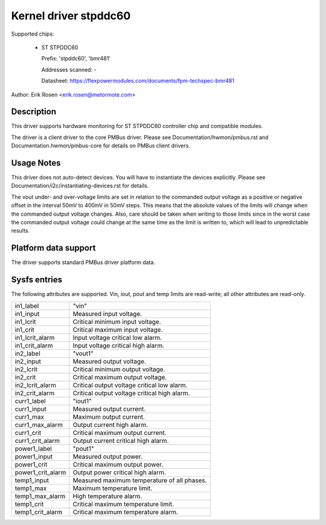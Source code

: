 .. SPDX-License-Identifier: GPL-2.0

Kernel driver stpddc60
======================

Supported chips:

  * ST STPDDC60

    Prefix: 'stpddc60', 'bmr481'

    Addresses scanned: -

    Datasheet: https://flexpowermodules.com/documents/fpm-techspec-bmr481

Author: Erik Rosen <erik.rosen@metormote.com>


Description
-----------

This driver supports hardware monitoring for ST STPDDC60 controller chip and
compatible modules.

The driver is a client driver to the core PMBus driver. Please see
Documentation/hwmon/pmbus.rst and Documentation.hwmon/pmbus-core for details
on PMBus client drivers.


Usage Notes
-----------

This driver does not auto-detect devices. You will have to instantiate the
devices explicitly. Please see Documentation/i2c/instantiating-devices.rst for
details.

The vout under- and over-voltage limits are set in relation to the commanded
output voltage as a positive or negative offset in the interval 50mV to 400mV
in 50mV steps. This means that the absolute values of the limits will change
when the commanded output voltage changes. Also, care should be taken when
writing to those limits since in the worst case the commanded output voltage
could change at the same time as the limit is written to, which will lead to
unpredictable results.


Platform data support
---------------------

The driver supports standard PMBus driver platform data.


Sysfs entries
-------------

The following attributes are supported. Vin, iout, pout and temp limits
are read-write; all other attributes are read-only.

======================= ========================================================
in1_label		"vin"
in1_input		Measured input voltage.
in1_lcrit		Critical minimum input voltage.
in1_crit		Critical maximum input voltage.
in1_lcrit_alarm		Input voltage critical low alarm.
in1_crit_alarm		Input voltage critical high alarm.

in2_label		"vout1"
in2_input		Measured output voltage.
in2_lcrit		Critical minimum output voltage.
in2_crit		Critical maximum output voltage.
in2_lcrit_alarm		Critical output voltage critical low alarm.
in2_crit_alarm		Critical output voltage critical high alarm.

curr1_label		"iout1"
curr1_input		Measured output current.
curr1_max		Maximum output current.
curr1_max_alarm		Output current high alarm.
curr1_crit		Critical maximum output current.
curr1_crit_alarm	Output current critical high alarm.

power1_label		"pout1"
power1_input		Measured output power.
power1_crit		Critical maximum output power.
power1_crit_alarm	Output power critical high alarm.

temp1_input		Measured maximum temperature of all phases.
temp1_max		Maximum temperature limit.
temp1_max_alarm		High temperature alarm.
temp1_crit		Critical maximum temperature limit.
temp1_crit_alarm	Critical maximum temperature alarm.
======================= ========================================================

